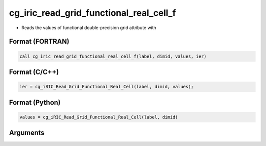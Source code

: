 cg_iric_read_grid_functional_real_cell_f
========================================

-  Reads the values of functional double-precision grid attribute with

Format (FORTRAN)
------------------
.. code-block:: fortran

   call cg_iric_read_grid_functional_real_cell_f(label, dimid, values, ier)

Format (C/C++)
----------------
.. code-block:: c

   ier = cg_iRIC_Read_Grid_Functional_Real_Cell(label, dimid, values);

Format (Python)
----------------
.. code-block:: python

   values = cg_iRIC_Read_Grid_Functional_Real_Cell(label, dimid)

Arguments
---------

.. csv-table:: Arguments of cg_iric_read_grid_functional_real_cell_f
   :file: cg_iric_read_grid_functional_real_cell_f_args.csv
   :header-rows: 1

